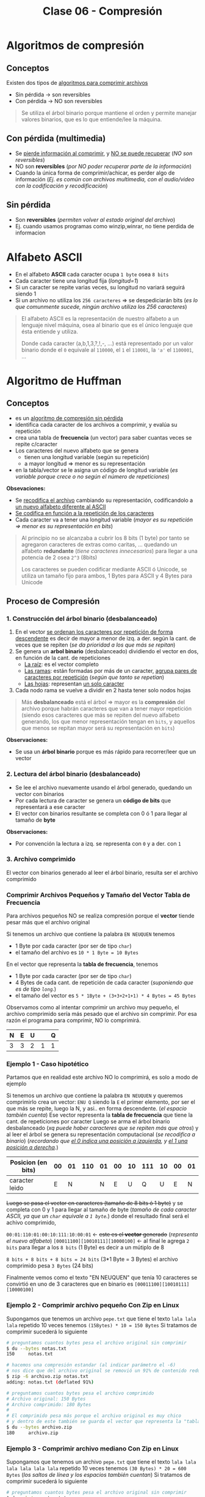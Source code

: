 #+TITLE: Clase 06 - Compresión

#+BEGIN_COMMENT
DUDAS
Pag. 9: Como seria eso de "apagar" potencias?
Pag. 10: diferencias incompensables que.?
#+END_COMMENT

* Algoritmos de compresión
** Conceptos
   Existen dos tipos de _algoritmos para comprimir archivos_
   - Sin pérdida -> son reversibles
   - Con pérdida -> NO son reversibles

   #+BEGIN_QUOTE
   Se utiliza el árbol binario porque mantiene el orden y permite
   manejar valores binarios, que es lo que entiende/lee la máquina.
   #+END_QUOTE
** Con pérdida (multimedia)
   - Se _pierde información al comprimir_, y _NO se puede recuperar_ (/NO son reversibles/)
   - NO son *reversibles* (/por NO poder recuperar parte de la información/)
   - Cuando la única forma de comprimir/achicar, es perder algo de información
     (/Ej. es común con archivos multimedia, con el audio/video con la codificación y recodificación/)
** Sin pérdida
   - Son *reversibles* (/permiten volver al estado original del archivo/)
   - Ej. cuando usamos programas como winzip,winrar, no tiene perdida de informacion
* Alfabeto ASCII
  - En el alfabeto *ASCII* cada caracter ocupa ~1 byte~ osea ~8 bits~
  - Cada caracter tiene una longitud fija (/longitud=1/)
  - Si un caracter se repite varias veces, su longitud no variará seguirá siendo 1
  - Si un archivo no utiliza los ~256 caracteres~ => se despediciarán bits
    (/es lo que comunmente sucede, ningún archivo utiliza los 256 caracteres/)

  #+BEGIN_QUOTE
  El alfabeto ASCII es la representación de nuestro alfabeto a un lenguaje nivel máquina, osea al binario
  que es el único lenguaje que ésta entiende y utiliza.
  
  Donde cada caracter (a,b,1,3,?,!,-, ...) está representado por un valor binario
  donde el ~0~ equivale al ~110000~, el ~1~ el ~110001~, la ~'a'~ el ~1100001~, ...
  #+END_QUOTE
* Algoritmo de Huffman
** Conceptos
  - es un _algoritmo de compresión sin pérdida_
  - identifica cada caracter de los archivos a comprimir, y evalúa su repetición
  - crea una tabla de *frecuencia* (un vector) para saber cuantas veces se repite c/caracter
  - Los caracteres del nuevo alfabeto que se genera
    - tienen una longitud variable (según su repetición)
    - a mayor longitud => menor es su representación
  - en la tabla/vector se le asigna un código de longitud variable
    (/es variable porque crece o no según el número de repeticiones/)

  *Obsevaciones:*
  - Se _recodifica el archivo_ cambiando su representación, codificandolo a _un nuevo alfabeto diferente al ASCII_
  - _Se codifica en función a la repetición de los caracteres_
  - Cada caracter va a tener una longitud variable (/mayor es su repetición => menor es su representación en bits/)
   
  #+BEGIN_QUOTE
  Al principio no se alcanzaba a cubrir los 8 bits (1 byte)
  por tanto se agregaron caracteres de extras como caritas, ...
  quedando un alfabeto *redundante* (/tiene caracteres innecesarios/)
  para llegar a una potencia de 2 osea ~2^3~ (8bits)

  Los caracteres se pueden codificar mediante ASCII ó Unicode,
  se utiliza un tamaño fijo para ambos, 1 Bytes para ASCII
  y 4 Bytes para Unicode
  #+END_QUOTE
** Proceso de Compresión
*** 1. Construcción del árbol binario (desbalanceado)
   1. En el vector _se ordenan los caracteres por repetición de forma descendente_ es decir de mayor a menor de izq. 
      a der. según la cant. de veces que se repiten (/se da prioridad a los que más se repitan/)
   2. Se genera un *arbol binario* (desbalanceado) dividiendo el vector en dos, en función de la cant. de repeticiones
      - _La raíz_: es el vector completo
      - _Las ramas_: están formadas por más de un caracter, _agrupa pares de caracteres por repetición_ (/según que tanto se repetían/)
      - _Las hojas_: representan _un solo caracter_
   3. Cada nodo rama se vuelve a dividir en 2 hasta tener solo nodos hojas

   #+BEGIN_QUOTE
   Más *desbalanceado* está el árbol => mayor es la *compresión* del archivo
   porque habrán caracteres que van a tener mayor repetición
   (siendo esos caracteres que más se repiten del nuevo alfabeto generando, los que menor representación tengan en ~bits~,
   y aquellos que menos se repitan mayor será su representación en ~bits~)
   #+END_QUOTE

   *Observaciones:*
   - Se usa un *árbol binario* porque es más rápido para recorrer/leer que un vector
*** 2. Lectura del árbol binario (desbalanceado)
    - Se lee el archivo nuevamente usando el árbol generado, quedando un vector con binarios
    - Por cada lectura de caracter se genera un *código de bits* que representará a ese caracter
    - El vector con binarios resultante se completa con 0 ó 1 para llegar al tamaño de *byte*
 
    *Observaciones:*
    - Por convención la lectura a izq. se representa con ~0~ y a der. con ~1~
*** 3. Archivo comprimido
    El vector con binarios generado al leer el árbol binario, resulta ser el archivo comprimido
*** Comprimir Archivos Pequeños y Tamaño del Vector Tabla de Frecuencia
    Para archivos pequeños NO se realiza compresión porque el *vector* tiende pesar más que el archivo original

    Si tenemos un archivo que contiene la palabra ~EN NEUQUEN~ tenemos
    - 1 Byte por cada caracter (por ser de tipo ~char~)
    - el tamaño del archivo es ~10 * 1 Byte = 10 Bytes~

    En el vector que representa la *tabla de frecuencia*, tenemos
    - 1 Byte por cada caracter (por ser de tipo ~char~)
    - 4 Bytes de cada cant. de repetición de cada caracter (/suponiendo que es de tipo ~long~./)
    - el tamaño del vector es ~5 * 1Byte + (3+3+2+1+1) * 4 Bytes = 45 Bytes~

    Observamos como al intentar comprimir un archivo muy pequeño, el archivo comprimido sería más pesado
    que el archivo sin comprimir. Por esa razón el programa para comprimir, NO lo comprimirá.

    #+NAME: vector-tabla-de-frecuencia
    |---+---+---+---+---|
    | N | E | U |   | Q |
    |---+---+---+---+---|
    | 3 | 3 | 2 | 1 | 1 |
    |---+---+---+---+---|
*** Ejemplo 1 - Caso hipotético
    Partamos que en realidad este archivo NO lo comprimirá, es solo a modo de ejemplo

    Si tenemos un archivo que contiene la palabra ~EN NEUQUEN~ y queremos comprimirlo
    crea un vector: ~ENU Q~ siendo la ~E~ el primer elemento, por ser el que más se repite,
    luego la N, y asi.. en forma descendente. (/el espacio también cuenta/)
    Ese vector representa la *tabla de frecuencia* que tiene la cant. de repeticiones por caracter
    Luego se arma el árbol binario desbalanceado (/xq puede haber caracteres que se repiten más que otros/)
    y al leer el árbol se genera su representación computacional (/se recodifica a binario/)
    (/recordando que _el 0 indica una posición a izquierda_, y _el 1 una posición a derecha_./)

    #+NAME: representacion-computacional
    |--------------------+----+----+-----+----+----+----+-----+----+----+----|
    | Posicion (en bits) | 00 | 01 | 110 | 01 | 00 | 10 | 111 | 10 | 00 | 01 |
    |--------------------+----+----+-----+----+----+----+-----+----+----+----|
    | caracter leido     |  E |  N |     |  N |  E |  U |   Q |  U |  E |  N |
    |--------------------+----+----+-----+----+----+----+-----+----+----+----|

    +Luego se pasa el vector en caracteres (tamaño de 8 bits ó 1 byte)+
    y se completa con 0 y 1 para llegar al tamaño de byte
    (/tamaño de cada caracter ASCII, ya que un ~char~ equivale a ~1 byte~./)
    donde el resultado final será el achivo comprimido,

    ~00:01:110:01:00:10:111:10:00:01~ <- +este es el *vector* generado+ (/representa el nuevo alfabeto/)
    ~[00011100][10010111][10000100]~  <- al final le agrega ~2 bits~ para llegar a los ~8 bits~ (1 Byte)
    es decir a un mútiplo de 8

    ~8 bits + 8 bits + 8 bits = 24 bits~ (3*1 Byte = 3 Bytes)
    el archivo comprimido pesa ~3 Bytes~ (24 bits)

    Finalmente vemos como el texto "EN NEUQUEN" que tenía 10 caracteres
    se convirtió en uno de 3 caracteres que en binario es ~[00011100][10010111][10000100]~
*** Ejemplo 2 - Comprimir archivo pequeño Con Zip en Linux
    Supongamos que tenemos un archivo ~pepe.txt~ que tiene el texto ~lala lala lala~ 
    repetido 10 veces tenemos ~(15Bytes) * 10 = 150 Bytes~ 
    Si tratamos de comprimir sucederá lo siguiente

    #+BEGIN_SRC sh
      # preguntamos cuantos bytes pesa el archivo original sin comprimir
      $ du --bytes notas.txt
      150     notas.txt

      # hacemos una compresión estandar (al indicar parámetro el -6)
      # nos dice que del archivo original se removió un 91% de contenido redundante
      $ zip -6 archivo.zip notas.txt
      adding: notas.txt (deflated 91%)

      # preguntamos cuantos bytes pesa el archivo comprimido
      # Archivo original: 150 Bytes
      # Archivo comprimido: 180 Bytes
      #
      # El comprimido pesa más porque el archivo original es muy chico
      # y dentro de este también se guarda el vector que representa la "tabla de frecuencia"
      $ du --bytes archivo.zip
      180     archivo.zip
    #+END_SRC
*** Ejemplo 3 - Comprimir archivo mediano Con Zip en Linux
    Supongamos que tenemos un archivo ~pepe.txt~ que tiene el texto ~lala lala lala lala lala lala~ 
    repetido 10 veces tenemos ~(30 Bytes) * 20 = 600 Bytes~  (/los saltos de línea y los espacios también cuentan/)
    Si tratamos de comprimir sucederá lo siguiente

    #+BEGIN_SRC sh
      # preguntamos cuantos bytes pesa el archivo original sin comprimir
      $ du --bytes notas.txt
      600     notas.txt

      # hacemos una compresión estandar (al indicar parámetro el -6)
      # nos dice que del archivo original se removió un 97% de contenido redundante
      $ zip -6 archivo.zip notas.txt
      adding: notas.txt (deflated 97%)

      # preguntamos cuantos bytes pesa el archivo comprimido
      # Archivo original: 600 Bytes
      # Archivo comprimido: 185 Bytes
      $ du --bytes archivo.zip
      185     archivo.zip

      # si queremos conocer el tamaño real al que se comprimió,
      # sin el header,crc, etc..  que también ocupa espacio usamos 'unzip -v archivo.zip'
      #
      # 1. menciona que el archivo tenía una longitud de 600 caracteres
      # 2. el método que usó para comprimir
      # 3. el tamaño real (en este caso 19 Bytes)
      # 4. que % del contenido redundante se removió del archivo original
      $ unzip -v archivo.zip
      Archive:  archivo.zip
      Length   Method    Size  Cmpr    Date    Time   CRC-32   Name
      --------  ------  ------- ---- ---------- ----- --------  ----
      600  Defl:N       19  97% 2021-08-11 19:05 af4c6b66  notas.txt
      --------          -------  ---                            -------
      600               19  97%                            1 file
    #+END_SRC
** Proceso de Descompresión
   + Se realiza la _lectura del archivo leyendo el vector que tiene contiene los binarios_
      como un árbol binario binario.
   + Para finalizar la lectura del archivo usa el vector de repetición de cada caracter (/para saber cuantos debe leer/)
     - caso contrario leería caracteres de más (/porque al comprimir se agregaban bits para redondear a 8 bits/)
     - al comprimir se completaba el vector para tener mútiplos de 8 ya que ~1 Byte~ equivale a 8 bits
   + Para generar el árbol usamos de referencia
     - el ~0~ son _lecturas hacia la izq._ del árbol
     - el ~1~ son _lecturas hacia la der._ del árbol
   + En función del árbol se obtiene los caracteres originales

   #+BEGIN_QUOTE
   Se necesita
   1. la tabla de frecuencia (/que está ordenada descendente por la cant. de repeticiones/)
   2. y su representación computacional (/el nuevo alfabeto generado en binario ~[00011100][10010111][10000100]~./)
   #+END_QUOTE

   #+NAME: vector-tabla-de-frecuencia
   |---+---+---+---+---|
   | E | N | U |   | Q |
   |---+---+---+---+---|
   | 3 | 3 | 2 | 1 | 1 |
   |---+---+---+---+---|

   #+NAME: representacion-computacional
   |--------------------+----+----+-----+----+----+----+-----+----+----+----|
   | Posicion (en bits) | 00 | 01 | 110 | 01 | 00 | 10 | 111 | 10 | 00 | 01 |
   |--------------------+----+----+-----+----+----+----+-----+----+----+----|
   | caracter leido     |  E |  N |     |  N |  E |  U |   Q |  U |  E |  N |
   |--------------------+----+----+-----+----+----+----+-----+----+----+----|
** Condiciones a tener en cuenta
   - Se debe guardar el vector (/la tabla de frecuencia/) en el archivo comprimido
   - Determinar donde finaliza el vector (/se determina por la cant. de repeticiones de los caracteres/)
   - Identificar los caracteres *EOF* (ó *end of file* que es un ~short~ de ~2 Bytes~)

   #+BEGIN_QUOTE
   Si al comprimir un archivo se trata de leer el archivo hasta un *EOF* se puede llegar a tener problemas,
   porque estos son un conjunto de caracteres y en archivos grandes se pueden llegar a generar varios *EOF*.

   Los programas que comprimen leen hasta que se termina el archivo, NO revisan si es un *EOF*
   #+END_QUOTE
** Conceptos de AyED (por EOF)
*** Archivos - Modo de lectura/escritura
    - Existe sólo un tipo de archivo, cuando lo abrimos solo indicamos de que manera lo vamos a leer
    - Cuando en ~C~ abrimos un archivo con ~fopen~ sólo indicamos el "COMO" lo abrimos, pero NO el tipo del archivo
      - ~rb~ para leerlo en modo binario
      - ~r~ para leerlo modo de texto plano
*** Secuencia de Escape
    - Una *secuencia de escape* está representado por 2 caracteres (/cada uno del tipo ~char~ que equivalen a ~1 Byte~./)
      1. un caracter ~\~ slash invertido
      2. otro caracter (/luego del slash invertido/)
    - Cada *secuencia de escape* equivale a un entero del tipo ~short~ que equivalen a ~2 Bytes~

    #+BEGIN_QUOTE
    Si tenemos un salto de línea ~\n~ son dos caracteres el ~\~ y el ~n~
    El fin de un archivo ~\0~ también son dos caracteres ~\~ y el ~0~
    #+END_QUOTE
*** Archivo en Modo Binario/Texto
    Según el "modo" en que abramos un archivo
    + En _modo binario_:
      - archivo NO interpreta las *secuencias de escape* ni los *caracteres de control*
    + En _modo texto_:
      - archivo interpreta las *secuencias de escape* ni los *caracteres de control*
        (/Ej. NO muestra la secuencia de escape de salto de linea ~\n~ lo interpreta y hace el salto/)
* Compresión multimedia
  - Se modifica su *codificación*
  - Se _recodifica la codificación_ de la *resolución* ó *definición* (/bajando la calidad/)
    - *Resolución:* es la _cantidad de pixeles activos_ en resolución gráfica
    - *Definicion:* es la _cantidad de colores para representar los pixeles activos_
* Tiempo de Compresión Vs. Descompresión
  La compresión tarda más que la descompresión, porque al comprimir lee el archivo 2 veces

  _Al comprimir_: (/hace dos lecturas de disco/) 
  1. Lee el archivo para armar el vector (/la tabla de frecuencia/)
  2. Lee de nuevo el archivo para comprimir

  _Al descomprimir_:
  1. Lee el archivo comprimido y graba el descomprimido
* Referencias Web
   1. https://es.wikipedia.org/wiki/Suma_de_verificaci%C3%B3n
   2. https://www.vozidea.com/verificar-integridad-de-archivos-en-linux
